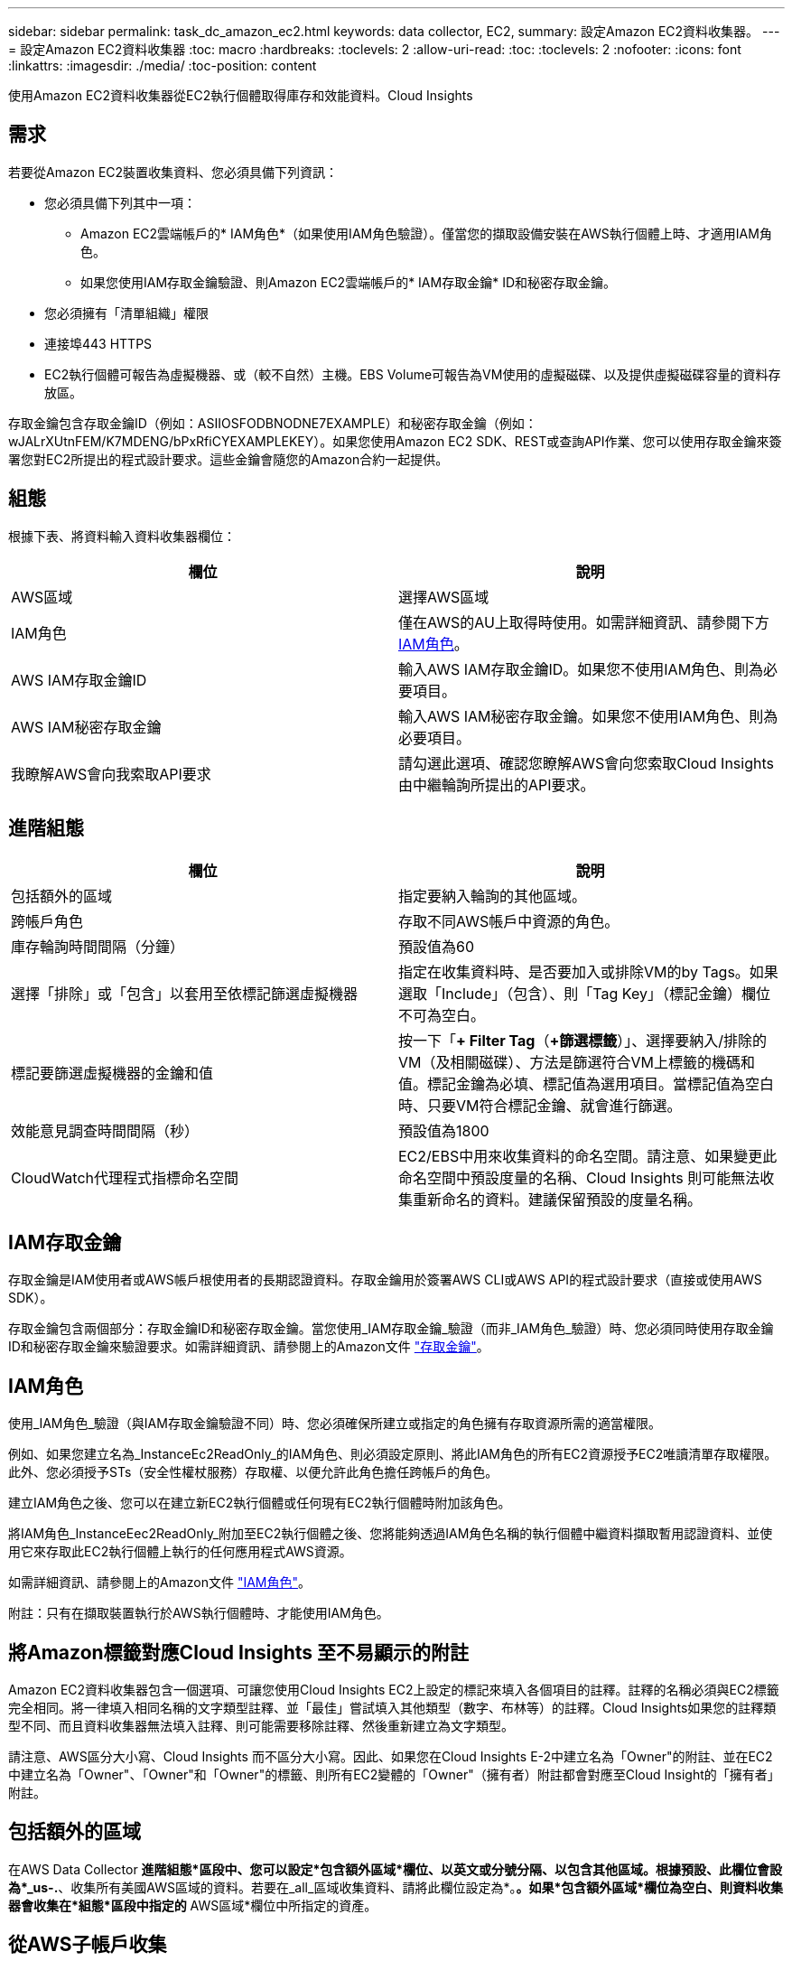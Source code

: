 ---
sidebar: sidebar 
permalink: task_dc_amazon_ec2.html 
keywords: data collector, EC2, 
summary: 設定Amazon EC2資料收集器。 
---
= 設定Amazon EC2資料收集器
:toc: macro
:hardbreaks:
:toclevels: 2
:allow-uri-read: 
:toc: 
:toclevels: 2
:nofooter: 
:icons: font
:linkattrs: 
:imagesdir: ./media/
:toc-position: content


[role="lead"]
使用Amazon EC2資料收集器從EC2執行個體取得庫存和效能資料。Cloud Insights



== 需求

若要從Amazon EC2裝置收集資料、您必須具備下列資訊：

* 您必須具備下列其中一項：
+
** Amazon EC2雲端帳戶的* IAM角色*（如果使用IAM角色驗證）。僅當您的擷取設備安裝在AWS執行個體上時、才適用IAM角色。
** 如果您使用IAM存取金鑰驗證、則Amazon EC2雲端帳戶的* IAM存取金鑰* ID和秘密存取金鑰。


* 您必須擁有「清單組織」權限
* 連接埠443 HTTPS
* EC2執行個體可報告為虛擬機器、或（較不自然）主機。EBS Volume可報告為VM使用的虛擬磁碟、以及提供虛擬磁碟容量的資料存放區。


存取金鑰包含存取金鑰ID（例如：ASIIOSFODBNODNE7EXAMPLE）和秘密存取金鑰（例如：wJALrXUtnFEM/K7MDENG/bPxRfiCYEXAMPLEKEY）。如果您使用Amazon EC2 SDK、REST或查詢API作業、您可以使用存取金鑰來簽署您對EC2所提出的程式設計要求。這些金鑰會隨您的Amazon合約一起提供。



== 組態

根據下表、將資料輸入資料收集器欄位：

[cols="2*"]
|===
| 欄位 | 說明 


| AWS區域 | 選擇AWS區域 


| IAM角色 | 僅在AWS的AU上取得時使用。如需詳細資訊、請參閱下方 <<iam-role,IAM角色>>。 


| AWS IAM存取金鑰ID | 輸入AWS IAM存取金鑰ID。如果您不使用IAM角色、則為必要項目。 


| AWS IAM秘密存取金鑰 | 輸入AWS IAM秘密存取金鑰。如果您不使用IAM角色、則為必要項目。 


| 我瞭解AWS會向我索取API要求 | 請勾選此選項、確認您瞭解AWS會向您索取Cloud Insights 由中繼輪詢所提出的API要求。 
|===


== 進階組態

[cols="2*"]
|===
| 欄位 | 說明 


| 包括額外的區域 | 指定要納入輪詢的其他區域。 


| 跨帳戶角色 | 存取不同AWS帳戶中資源的角色。 


| 庫存輪詢時間間隔（分鐘） | 預設值為60 


| 選擇「排除」或「包含」以套用至依標記篩選虛擬機器 | 指定在收集資料時、是否要加入或排除VM的by Tags。如果選取「Include」（包含）、則「Tag Key」（標記金鑰）欄位不可為空白。 


| 標記要篩選虛擬機器的金鑰和值 | 按一下「*+ Filter Tag*（*+篩選標籤*）」、選擇要納入/排除的VM（及相關磁碟）、方法是篩選符合VM上標籤的機碼和值。標記金鑰為必填、標記值為選用項目。當標記值為空白時、只要VM符合標記金鑰、就會進行篩選。 


| 效能意見調查時間間隔（秒） | 預設值為1800 


| CloudWatch代理程式指標命名空間 | EC2/EBS中用來收集資料的命名空間。請注意、如果變更此命名空間中預設度量的名稱、Cloud Insights 則可能無法收集重新命名的資料。建議保留預設的度量名稱。 
|===


== IAM存取金鑰

存取金鑰是IAM使用者或AWS帳戶根使用者的長期認證資料。存取金鑰用於簽署AWS CLI或AWS API的程式設計要求（直接或使用AWS SDK）。

存取金鑰包含兩個部分：存取金鑰ID和秘密存取金鑰。當您使用_IAM存取金鑰_驗證（而非_IAM角色_驗證）時、您必須同時使用存取金鑰ID和秘密存取金鑰來驗證要求。如需詳細資訊、請參閱上的Amazon文件 link:https://docs.aws.amazon.com/IAM/latest/UserGuide/id_credentials_access-keys.html["存取金鑰"]。



== IAM角色

使用_IAM角色_驗證（與IAM存取金鑰驗證不同）時、您必須確保所建立或指定的角色擁有存取資源所需的適當權限。

例如、如果您建立名為_InstanceEc2ReadOnly_的IAM角色、則必須設定原則、將此IAM角色的所有EC2資源授予EC2唯讀清單存取權限。此外、您必須授予STs（安全性權杖服務）存取權、以便允許此角色擔任跨帳戶的角色。

建立IAM角色之後、您可以在建立新EC2執行個體或任何現有EC2執行個體時附加該角色。

將IAM角色_InstanceEec2ReadOnly_附加至EC2執行個體之後、您將能夠透過IAM角色名稱的執行個體中繼資料擷取暫用認證資料、並使用它來存取此EC2執行個體上執行的任何應用程式AWS資源。

如需詳細資訊、請參閱上的Amazon文件 link:https://docs.aws.amazon.com/IAM/latest/UserGuide/id_roles.html["IAM角色"]。

附註：只有在擷取裝置執行於AWS執行個體時、才能使用IAM角色。



== 將Amazon標籤對應Cloud Insights 至不易顯示的附註

Amazon EC2資料收集器包含一個選項、可讓您使用Cloud Insights EC2上設定的標記來填入各個項目的註釋。註釋的名稱必須與EC2標籤完全相同。將一律填入相同名稱的文字類型註釋、並「最佳」嘗試填入其他類型（數字、布林等）的註釋。Cloud Insights如果您的註釋類型不同、而且資料收集器無法填入註釋、則可能需要移除註釋、然後重新建立為文字類型。

請注意、AWS區分大小寫、Cloud Insights 而不區分大小寫。因此、如果您在Cloud Insights E-2中建立名為「Owner"的附註、並在EC2中建立名為「Owner"、「Owner"和「Owner"的標籤、則所有EC2變體的「Owner"（擁有者）附註都會對應至Cloud Insight的「擁有者」附註。



== 包括額外的區域

在AWS Data Collector *進階組態*區段中、您可以設定*包含額外區域*欄位、以英文或分號分隔、以包含其他區域。根據預設、此欄位會設為*_us-.*、收集所有美國AWS區域的資料。若要在_all_區域收集資料、請將此欄位設定為*。*。如果*包含額外區域*欄位為空白、則資料收集器會收集在*組態*區段中指定的* AWS區域*欄位中所指定的資產。



== 從AWS子帳戶收集

支援在單一AWS資料收集器中收集AWS的子帳戶。Cloud Insights此集合的組態會在AWS環境中執行：

* 您必須將每個子帳戶設定為使用AWS角色、讓主帳戶ID從子帳戶存取EC2詳細資料。
* 每個子帳戶都必須將角色名稱設定為相同字串。
* 在Cloud Insights 「*跨帳戶角色*」欄位的「AWS Data Collector * Advanced Configuration *」區段中、輸入此角色名稱字串。
* 安裝收集器的帳戶需要 _ 委派存取管理員 _ Privileges 。如link:https://docs.aws.amazon.com/accounts/latest/reference/using-orgs-delegated-admin.html["資訊文件AWS"]需詳細資訊、請參閱。


最佳實務做法：強烈建議將AWS預先定義的_Amazon EC2ReadOnlyAccess_原則指派給EC2主帳戶。此外、在資料來源中設定的使用者應至少指派預先定義的_AWSOrganizationsReadOnlyAccess_原則、以便查詢AWS。

如需設定環境以允許Cloud Insights 從AWS子帳戶收集資訊、請參閱下列資訊：

link:https://docs.aws.amazon.com/IAM/latest/UserGuide/tutorial_cross-account-with-roles.html["教學課程：使用IAM角色委派整個AWS帳戶的存取權"]

link:https://docs.aws.amazon.com/IAM/latest/UserGuide/id_roles_common-scenarios_aws-accounts.html["AWS設定：在您擁有的另一個AWS帳戶中提供存取IAM使用者的權限"]

link:https://docs.aws.amazon.com/IAM/latest/UserGuide/id_roles_create_for-user.html["建立角色、將權限委派給IAM使用者"]



== 疑難排解

如需此資料收集器的其他資訊、請參閱 link:concept_requesting_support.html["支援"] 頁面或中的 link:reference_data_collector_support_matrix.html["資料收集器支援對照表"]。
